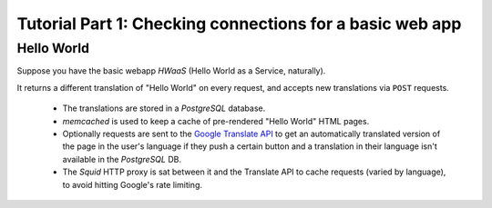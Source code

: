 Tutorial Part 1: Checking connections for a basic web app
=========================================================

Hello World
-----------

Suppose you have the basic webapp `HWaaS` (Hello World as a Service, naturally).

It returns a different translation of "Hello World" on every request, and
accepts new translations via ``POST`` requests.

 * The translations are stored in a `PostgreSQL` database.
 * `memcached` is used to keep a cache of pre-rendered "Hello World"
   HTML pages.
 * Optionally requests are sent to the
   `Google Translate API <https://cloud.google.com/translate/>`_ to get an
   automatically translated version of the page in the user's language
   if they push a certain button and a translation in their language isn't
   available in the `PostgreSQL` DB.
 * The `Squid` HTTP proxy is sat between it and the Translate API to cache requests
   (varied by language), to avoid hitting Google's rate limiting.

